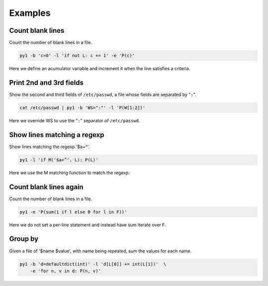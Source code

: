 Examples
========

Count blank lines
-----------------

Count the number of blank lines in a file.

.. code:: bash

    py1 -b 'c=0' -l 'if not L: c += 1' -e 'P(c)'

Here we define an acumulator variable and increment it when the line satisfies a criteria.


Print 2nd and 3rd fields
------------------------

Show the second and third fields of ``/etc/passwd``, a file whose fields are separated by "``:``".

.. code:: bash

    cat /etc/passwd | py1 -b 'WS=":"' -l 'P(W[1:2])'

Here we override WS to use the "``:``" separator of ``/etc/passwd``.


Show lines matching a regexp
----------------------------

Show lines matching the regexp '$a+^'.

.. code:: bash

    py1 -l 'if M('$a+^', L): P(L)'

Here we use the M matching function to match the regexp.

Count blank lines again
-----------------------

Count the number of blank lines in a file.

.. code:: bash

    py1 -e 'P(sum(1 if l else 0 for l in F))'

Here we do not set a per-line statement and instead have sum iterate over F.

Group by
------

Given a file of '$name $value', with name being repeated, sum the values for each name.

.. code:: bash

    py1 -b 'd=defaultdict(int)' -l 'd[L[0]] += int(L[1])'  \
        -e 'for n, v in d: P(n, v)'
